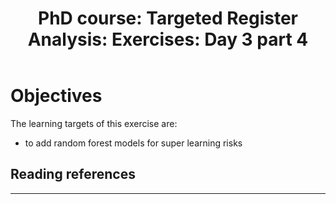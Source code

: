 #+TITLE: PhD course: Targeted Register Analysis: Exercises: Day 3 part 4

* Objectives

The learning targets of this exercise are:

- to add random forest models for super learning
  risks

** Reading references



----------------------------------------------------------------------

